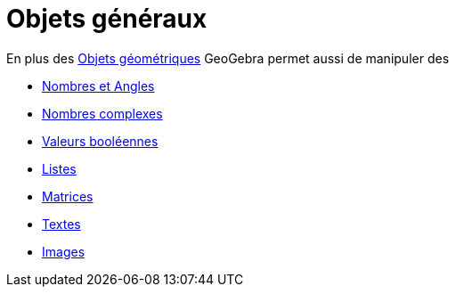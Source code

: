 = Objets généraux
:page-en: General_Objects
ifdef::env-github[:imagesdir: /fr/modules/ROOT/assets/images]

En plus des xref:/Objets_géométriques.adoc[Objets géométriques] GeoGebra permet aussi de manipuler des

* xref:/Nombres_et_Angles.adoc[Nombres et Angles]
* xref:/Nombres_complexes.adoc[Nombres complexes]
* xref:/Valeurs_booléennes.adoc[Valeurs booléennes]
* xref:/Listes.adoc[Listes]
* xref:/Matrices.adoc[Matrices]
* xref:/Textes.adoc[Textes]
* xref:/Images.adoc[Images]
